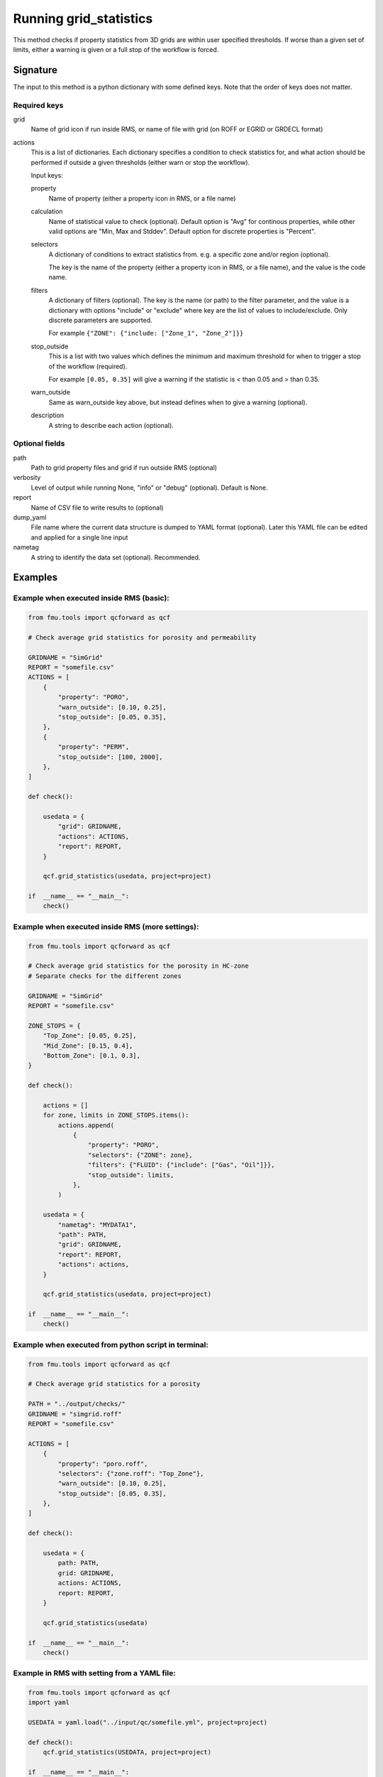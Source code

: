 .. _qcforward-gridstatistics:

Running grid_statistics
-----------------------


This method checks if property statistics from 3D grids are within user specified
thresholds. If worse than a given set of limits, either a warning is given or a 
full stop of the workflow is forced.


Signature
~~~~~~~~~~

The input to this method is a python dictionary with some defined keys. Note that
the order of keys does not matter.


Required keys 
^^^^^^^^^^^^^

grid
  Name of grid icon if run inside RMS, or name of file with grid (on ROFF or EGRID or GRDECL format)

actions
  This is a list of dictionaries. Each dictionary specifies a condition to check statistics for,
  and what action should be performed if outside a given thresholds (either warn or stop the workflow). 
  
  Input keys:

  property
    Name of property (either a property icon in RMS, or a file name)

  calculation
    Name of statistical value to check (optional). Default option is "Avg" for continous properties, 
    while other valid options are "Min, Max and Stddev". Default option for discrete properties is "Percent".
    
  
  selectors
    A dictionary of conditions to extract statistics from. e.g. a specific zone and/or region (optional). 

    The key is the name of the property (either a property icon in RMS, or a file name), and the
    value is the code name. 
  
  filters
    A dictionary of filters (optional). The key is the name (or path) to the filter parameter, and the
    value is a dictionary with options "include" or "exclude" where key are the list of values to include/exclude.
    Only discrete parameters are supported.

    For example ``{"ZONE": {"include: ["Zone_1", "Zone_2"]}}``

  stop_outside
    This is a list with two values which defines the minimum and maximum threshold for when to trigger a stop
    of the workflow (required).

    For example ``[0.05, 0.35]`` will give a warning if the statistic is < than 0.05 and > than 0.35.
  
  warn_outside
    Same as warn_outside key above, but instead defines when to give a warning (optional).
  
  description
    A string to describe each action (optional).


Optional fields
^^^^^^^^^^^^^^^

path
  Path to grid property files and grid if run outside RMS (optional)

verbosity
  Level of output while running None, "info" or "debug" (optional). Default is None. 

report
  Name of CSV file to write results to (optional)

dump_yaml
  File name where the current data structure is dumped to YAML format (optional).
  Later this YAML file can be edited and applied for a single line input

nametag
  A string to identify the data set (optional). Recommended.
  

Examples
~~~~~~~~

Example when executed inside RMS (basic):
^^^^^^^^^^^^^^^^^^^^^^^^^^^^^^^^^^^^^^^^^^^^^^^^

.. code-block:: python

    from fmu.tools import qcforward as qcf

    # Check average grid statistics for porosity and permeability

    GRIDNAME = "SimGrid"
    REPORT = "somefile.csv"
    ACTIONS = [
        {
            "property": "PORO",
            "warn_outside": [0.10, 0.25],
            "stop_outside": [0.05, 0.35],
        },
        {
            "property": "PERM",
            "stop_outside": [100, 2000],
        },
    ]

    def check():

        usedata = {
            "grid": GRIDNAME,
            "actions": ACTIONS,
            "report": REPORT,
        }

        qcf.grid_statistics(usedata, project=project)

    if  __name__ == "__main__":
        check()



Example when executed inside RMS (more settings):
^^^^^^^^^^^^^^^^^^^^^^^^^^^^^^^^^^^^^^^^^^^^^^^^^^^^^^

.. code-block:: python

    from fmu.tools import qcforward as qcf

    # Check average grid statistics for the porosity in HC-zone
    # Separate checks for the different zones

    GRIDNAME = "SimGrid"
    REPORT = "somefile.csv"

    ZONE_STOPS = {
        "Top_Zone": [0.05, 0.25],
        "Mid_Zone": [0.15, 0.4],
        "Bottom_Zone": [0.1, 0.3],
    }

    def check():

        actions = []
        for zone, limits in ZONE_STOPS.items():
            actions.append(
                {
                    "property": "PORO",
                    "selectors": {"ZONE": zone},
                    "filters": {"FLUID": {"include": ["Gas", "Oil"]}},
                    "stop_outside": limits,
                },
            )

        usedata = {
            "nametag": "MYDATA1",
            "path": PATH,
            "grid": GRIDNAME,
            "report": REPORT,
            "actions": actions,
        }

        qcf.grid_statistics(usedata, project=project)

    if  __name__ == "__main__":
        check()


Example when executed from python script in terminal:
^^^^^^^^^^^^^^^^^^^^^^^^^^^^^^^^^^^^^^^^^^^^^^^^^^^^^^^^^^
.. code-block:: python

    from fmu.tools import qcforward as qcf

    # Check average grid statistics for a porosity

    PATH = "../output/checks/"
    GRIDNAME = "simgrid.roff"
    REPORT = "somefile.csv"

    ACTIONS = [
        {
            "property": "poro.roff",
            "selectors": {"zone.roff": "Top_Zone"},
            "warn_outside": [0.10, 0.25],
            "stop_outside": [0.05, 0.35],
        },
    ]

    def check():

        usedata = {
            path: PATH,
            grid: GRIDNAME,
            actions: ACTIONS,
            report: REPORT,
        }

        qcf.grid_statistics(usedata)

    if  __name__ == "__main__":
        check()


Example in RMS with setting from a YAML file:
^^^^^^^^^^^^^^^^^^^^^^^^^^^^^^^^^^^^^^^^^^^^^^^^^^

.. code-block:: python

    from fmu.tools import qcforward as qcf
    import yaml

    USEDATA = yaml.load("../input/qc/somefile.yml", project=project)

    def check():
        qcf.grid_statistics(USEDATA, project=project)

    if  __name__ == "__main__":
        check()


The YAML file may in case look like:

.. code-block:: yaml

    grid: Mothergrid
    actions:
    - property: PORO
      stop_outside: [0, 1]
      warn_outside: [0.18, 0.25]
    - property: PORO
      selectors:
        ZONE: Top_Zone
      filters:
        REGION:
          exclude: ["Surroundings"]
      stop_outside: [0, 1]
      warn_outside: [0.18, 0.25]
    path: ../input/qc_files/
    report: somefile.csv
    nametag: QC_PORO
    verbosity: info
